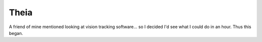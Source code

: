 Theia
=====

A friend of mine mentioned looking at vision tracking software... so I decided I'd see what I could do in an hour.  Thus this began.
